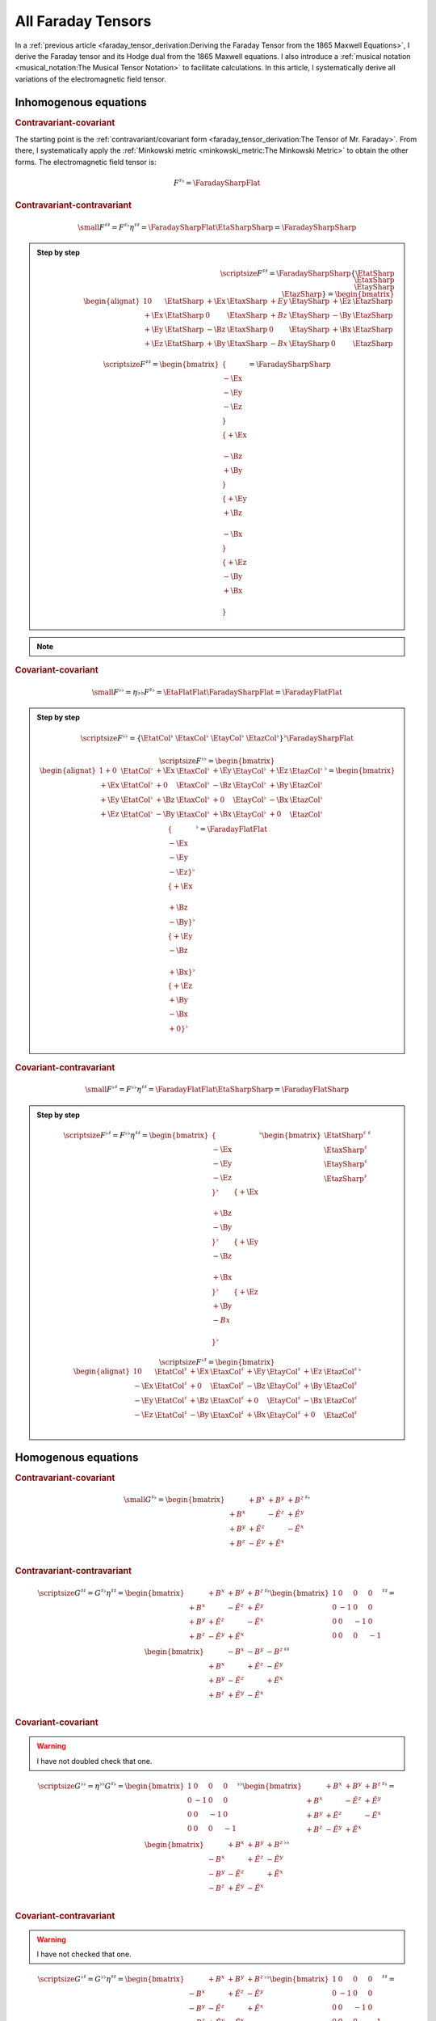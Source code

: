 All Faraday Tensors
===================

.. rst-class:: custom-author

   by Stéphane Haussler

In a :ref:`previous article <faraday_tensor_derivation:Deriving the Faraday
Tensor from the 1865 Maxwell Equations>`, I derive the Faraday tensor and its
Hodge dual from the 1865 Maxwell equations. I also introduce a :ref:`musical
notation <musical_notation:The Musical Tensor Notation>` to facilitate
calculations. In this article, I systematically derive all variations of the
electromagnetic field tensor.

.. The musical tensor representation aims at compact expressions while following
.. matrix multiplication rules. Recall that:
.. 
.. .. math::
.. 
..    \{ \{ a & b \} & \{ c & d \}\}
..    = \{ \{a \\ b\}^\flat & \{c \\ d\}^\flat\}^\flat
..    = \{ \{a \\ b\}^\flat \\ \{c \\ d\}^\flat\}^\flat
..    = \{ \{ a & b \}^\flat \{ c & d \}^\flat \}^\flat
.. 
.. .. math::
.. 
..    \{ \{ a \\ b \} \\ \{ c \\ d \}\}
..    = \{ \{a \\ b\}^\sharp & \{c \\ d\}^\sharp\}^\sharp
..    = \{ \{a \\ b\}^\sharp \\ \{c \\ d\}^\sharp\}^\sharp
..    = \{ \{ a & b \}^\sharp \{ c & d \}^\sharp \}^\sharp

Inhomogenous equations
----------------------

.. rubric:: Contravariant-covariant

.. {{{

The starting point is the :ref:`contravariant/covariant form
<faraday_tensor_derivation:The Tensor of Mr. Faraday>`. From there, I
systematically apply the :ref:`Minkowski metric <minkowski_metric:The Minkowski
Metric>` to obtain the other forms. The electromagnetic field tensor is:

.. math::

   F^{\sharp\flat} = \FaradaySharpFlat

.. }}}

.. rubric:: Contravariant-contravariant

.. {{{

.. math::

   {\small
       F^{\sharp\sharp} = F^{\sharp\flat} \eta^{\sharp\sharp}
                        = \FaradaySharpFlat \EtaSharpSharp
                        = \FaradaySharpSharp
   }

.. admonition:: Step by step
   :class: dropdown

   .. math::

      {\scriptsize
          F^{\sharp\sharp}
          =
          \FaradaySharpSharp
          \{ \EtatSharp \\ \EtaxSharp \\ \EtaySharp \\ \EtazSharp \}
          =
          \begin{bmatrix}
              \begin{alignat}{1}
                0  & \EtatSharp &+\Ex & \EtaxSharp & +Ey & \EtaySharp &+\Ez & \EtazSharp \\
              +\Ex & \EtatSharp &  0  & \EtaxSharp & +Bz & \EtaySharp &-\By & \EtazSharp \\
              +\Ey & \EtatSharp &-\Bz & \EtaxSharp &  0  & \EtaySharp &+\Bx & \EtazSharp \\
              +\Ez & \EtatSharp &+\By & \EtaxSharp & -Bx & \EtaySharp &  0  & \EtazSharp
              \end{alignat}
          \end{bmatrix}
      }

   .. math::

      {\scriptsize
      F^{\sharp\sharp}
      =
      \begin{bmatrix}
          \{      \\ -\Ex \\ -\Ey \\ -\Ez \\ \} \\
          \{ +\Ex \\      \\ -\Bz \\ +\By \\ \} \\
          \{ +\Ey \\ +\Bz \\      \\ -\Bx \\ \} \\
          \{ +\Ez \\ -\By \\ +\Bx \\      \\ \}
      \end{bmatrix}
      =
      \FaradaySharpSharp
      }

.. note::

   .. include:: ./musical_notation_notable_difference.rst

.. }}}

.. rubric:: Covariant-covariant

.. {{{

.. math::
 
   {\small
       F^{\flat\flat}
       = \eta{\flat\flat} F^{\sharp\flat}
       = \EtaFlatFlat \FaradaySharpFlat
       = \FaradayFlatFlat
   }

.. admonition:: Step by step
   :class: dropdown

   .. math::

      {\scriptsize
      F^{\flat\flat}
      =
      \{ \EtatCol^\flat & \EtaxCol^\flat & \EtayCol^\flat & \EtazCol^\flat \}^\flat
      \FaradaySharpFlat
      }

   .. math::

      {\scriptsize
      F^{\flat\flat}=
      \begin{bmatrix}
          \begin{alignat}{1}
          + 0  & \EtatCol^\flat & +\Ex & \EtaxCol^\flat & +\Ey & \EtayCol^\flat & +\Ez & \EtazCol^\flat \\
          +\Ex & \EtatCol^\flat & + 0  & \EtaxCol^\flat & -\Bz & \EtayCol^\flat & +\By & \EtazCol^\flat \\
          +\Ey & \EtatCol^\flat & +\Bz & \EtaxCol^\flat & + 0  & \EtayCol^\flat & -\Bx & \EtazCol^\flat \\
          +\Ez & \EtatCol^\flat & -\By & \EtaxCol^\flat & +\Bx & \EtayCol^\flat & + 0  & \EtazCol^\flat \\
          \end{alignat}
      \end{bmatrix}^\flat
      =
      \begin{bmatrix}
          \{      \\ -\Ex \\ -\Ey \\ -\Ez \}^\flat \\
          \{ +\Ex \\      \\ +\Bz \\ -\By \}^\flat \\
          \{ +\Ey \\ -\Bz \\      \\ +\Bx \}^\flat \\
          \{ +\Ez \\ +\By \\ -\Bx \\ + 0  \}^\flat \\
      \end{bmatrix}^\flat
      = \FaradayFlatFlat
      }

.. }}}

.. rubric:: Covariant-contravariant

.. {{{

.. math::

   {\small
       F^{\flat\sharp}
       = F^{\flat\flat} \eta^{\sharp\sharp}
       = \FaradayFlatFlat \EtaSharpSharp
       = \FaradayFlatSharp
   }

.. admonition:: Step by step
   :class: dropdown

   .. math::

      {\scriptsize
      F^{\flat\sharp}
      = F^{\flat\flat} \eta^{\sharp\sharp}
      =
      \begin{bmatrix}
          \{      \\ -\Ex \\ -\Ey \\ -\Ez \\ \}^{\flat} &
          \{ +\Ex \\      \\ +\Bz \\ -\By \\ \}^{\flat} &
          \{ +\Ey \\ -\Bz \\      \\ +\Bx \\ \}^{\flat} &
          \{ +\Ez \\ +\By \\ -Bx  \\      \\ \}^{\flat}
      \end{bmatrix}^{\flat}
      \begin{bmatrix}
          \EtatSharp^{\sharp} \\
          \EtaxSharp^{\sharp} \\
          \EtaySharp^{\sharp} \\
          \EtazSharp^{\sharp} \\
      \end{bmatrix}^{\sharp} \\
      }

   .. math::

      {\scriptsize
      F^{\flat\sharp}
      =
      \begin{bmatrix}
          \begin{alignat}{1}
            0  & \EtatCol^\sharp & +\Ex & \EtaxCol^\sharp & +\Ey & \EtayCol^\sharp & +\Ez & \EtazCol^\sharp \\
          -\Ex & \EtatCol^\sharp & + 0  & \EtaxCol^\sharp & -\Bz & \EtayCol^\sharp & +\By & \EtazCol^\sharp \\
          -\Ey & \EtatCol^\sharp & +\Bz & \EtaxCol^\sharp & + 0  & \EtayCol^\sharp & -\Bx & \EtazCol^\sharp \\
          -\Ez & \EtatCol^\sharp & -\By & \EtaxCol^\sharp & +\Bx & \EtayCol^\sharp & + 0  & \EtazCol^\sharp \\
          \end{alignat}
      \end{bmatrix}^\flat
      }

.. }}}

Homogenous equations
--------------------

.. rubric:: Contravariant-covariant

.. {{{

.. math::

   {\small
   G^{\sharp\flat}
   =
   \begin{bmatrix}
                 & +       B^x  & +       B^y  & +       B^z  \\
    +       B^x  &              & -\tilde{E^z} & +\tilde{E^y} \\
    +       B^y  & +\tilde{E^z} &              & -\tilde{E^x} \\
    +       B^z  & -\tilde{E^y} & +\tilde{E^x} &              \\
   \end{bmatrix}^{\sharp\flat}
   }

.. }}}

.. rubric:: Contravariant-contravariant

.. {{{

.. math::

   {\scriptsize
   G^{\sharp\sharp}
   =
   G^{\sharp\flat} \eta^{\sharp\sharp}
   =
   \begin{bmatrix}
                 & +       B^x  & +       B^y  & +       B^z  \\
    +       B^x  &              & -\tilde{E^z} & +\tilde{E^y} \\
    +       B^y  & +\tilde{E^z} &              & -\tilde{E^x} \\
    +       B^z  & -\tilde{E^y} & +\tilde{E^x} &              \\
   \end{bmatrix}^{\sharp\flat}
   \begin{bmatrix}
    1 &  0 &  0 &  0 \\
    0 & -1 &  0 &  0 \\
    0 &  0 & -1 &  0 \\
    0 &  0 &  0 & -1
   \end{bmatrix}^{\sharp\sharp}
   =
   \begin{bmatrix}
                 & -       B^x  & -       B^y  & -       B^z  \\
    +       B^x  &              & +\tilde{E^z} & -\tilde{E^y} \\
    +       B^y  & -\tilde{E^z} &              & +\tilde{E^x} \\
    +       B^z  & +\tilde{E^y} & -\tilde{E^x} &              \\
   \end{bmatrix}^{\sharp\sharp}
   }

.. }}}

.. rubric:: Covariant-covariant

.. {{{

.. warning::

   I have not doubled check that one.

.. math::

   {\scriptsize
   G^{\flat\flat}
   =
   \eta^{\flat\flat} G^{\sharp\flat}
   =
   \begin{bmatrix}
    1 &  0 &  0 &  0 \\
    0 & -1 &  0 &  0 \\
    0 &  0 & -1 &  0 \\
    0 &  0 &  0 & -1
   \end{bmatrix}^{\flat\flat}
   \begin{bmatrix}
                 & +       B^x  & +       B^y  & +       B^z  \\
    +       B^x  &              & -\tilde{E^z} & +\tilde{E^y} \\
    +       B^y  & +\tilde{E^z} &              & -\tilde{E^x} \\
    +       B^z  & -\tilde{E^y} & +\tilde{E^x} &              \\
   \end{bmatrix}^{\sharp\flat}
   =
   \begin{bmatrix}
                 & +       B^x  & +       B^y  & +       B^z  \\
    -       B^x  &              & +\tilde{E^z} & -\tilde{E^y} \\
    -       B^y  & -\tilde{E^z} &              & +\tilde{E^x} \\
    -       B^z  & +\tilde{E^y} & -\tilde{E^x} &              \\
   \end{bmatrix}^{\flat\flat}
   }

.. }}}

.. rubric:: Covariant-contravariant

.. {{{

.. warning::

   I have not checked that one.

.. math::

   {\scriptsize
   G^{\flat\sharp}
   =
   G^{\flat\flat} \eta^{\sharp\sharp}
   =
   \begin{bmatrix}
                 & +       B^x  & +       B^y  & +       B^z  \\
    -       B^x  &              & +\tilde{E^z} & -\tilde{E^y} \\
    -       B^y  & -\tilde{E^z} &              & +\tilde{E^x} \\
    -       B^z  & +\tilde{E^y} & -\tilde{E^x} &              \\
   \end{bmatrix}^{\flat\flat}
   \begin{bmatrix}
    1 &  0 &  0 &  0 \\
    0 & -1 &  0 &  0 \\
    0 &  0 & -1 &  0 \\
    0 &  0 &  0 & -1
   \end{bmatrix}^{\sharp\sharp}
   =
   \begin{bmatrix}
                 & +       B^x  & +       B^y  & +       B^z  \\
    +       B^x  &              & -\tilde{E^z} & +\tilde{E^y} \\
    +       B^y  & +\tilde{E^z} &              & -\tilde{E^x} \\
    +       B^z  & -\tilde{E^y} & +\tilde{E^x} &              \\
   \end{bmatrix}^{\flat\sharp}
   }

.. }}}

The Tensor Formulations
-----------------------

.. {{{

With that, we have obtained all tensor formulations of the Maxwell equations.

The homogenous equations can take one of four equivalent form. The full and
explicit matrix representation in musical notation can be found above. One can
go from one representation to the other by applying the metric tensor.

Contravariant-covariant
'''''''''''''''''''''''

.. math::

   \partial_{\mu} F^\mu{}_\nu = J_{\nu}

.. math::

   \partial_{\mu} G^\mu{}_\nu = 0

Contravariant-contravariant
'''''''''''''''''''''''''''

.. math::

   \partial_{\mu} F^{\mu\nu} = J^{\nu}

.. math::

   \partial_{\mu} G^{\mu\nu} = 0

Covariant-covariant
'''''''''''''''''''

.. math::

   \partial^{\mu} F_{\mu\nu} = J_{\nu}

.. math::

   \partial^{\mu} G_{\mu\nu} = 0

Covariant-contravariant
'''''''''''''''''''''''

.. math::

   \partial^{\mu} F_\mu{}^\nu = J^{\nu}

.. math::

   \partial^{\mu} G_\mu{}^\nu = 0

.. }}}

Explicit formulation of Maxwell equations
-----------------------------------------

.. {{{

Contravariant-covariant
'''''''''''''''''''''''

.. math::

   \{ \partial_t \\ \partial_x \\ \partial_y \\ \partial_z \\ \}^{\flat} &
   \FaradaySharpFlat
   = \{ +\mu_0 c \rho \\ -\mu_0 J^x \\ -\mu_0 J^y \\ -\mu_0 J^z \\ \}^{\flat}

.. admonition:: Back to the 1865 Maxwell Equations
   :class: dropdown

   Applying matrix multiplication rules directly result in:

   .. math::

      \begin{matrix}
                          & +\partial_x \Ex & +\partial_y \Ey & +\partial_y \Ez & = & + \mu_0 c \rho \\
          +\partial_t \Ex &                 & -\partial_y \Bz & +\partial_z \By & = & - \mu_0 J^x    \\
          +\partial_t \Ey & +\partial_x \Bz &                 & -\partial_z \Bx & = & - \mu_0 J^y    \\
          +\partial_t \Ez & -\partial_x \By & +\partial_y \Bx &                 & = & - \mu_0 J^z    \\
      \end{matrix}

.. math::

   \{ \partial_t \\ \partial_x \\ \partial_y \\ \partial_z \}^{\flat}
   \begin{bmatrix}
                 & +       B^x  & +       B^y  & +       B^z  \\
    +       B^x  &              & -\tilde{E^z} & +\tilde{E^y} \\
    +       B^y  & +\tilde{E^z} &              & -\tilde{E^x} \\
    +       B^z  & -\tilde{E^y} & +\tilde{E^x} &              \\
   \end{bmatrix}^{\sharp \flat}
   = \{ 0 \\ 0 \\ 0 \\ 0 \\ \}^{\flat}

Contravariant-contravariant
'''''''''''''''''''''''''''

.. math::

   \{ \partial_t \\ \partial_x \\ \partial_y \\ \partial_z \}^{\flat} \FaradaySharpSharp
   = \{ \mu_0 c \rho \\ \mu_0 J^x \\ \mu_0 J^y \\ \mu_0 J^z \}^{\sharp}

.. admonition:: Back to the 1865 Maxwell Equations
   :class: dropdown

   Upacking the musical tensor notation result in:

   .. math::

      {\scriptsize
          \{ \partial_t \\ \partial_x \\ \partial_y \\ \partial_z \}^{\flat} \FaradaySharpSharp
          =
          \{ \partial_t & \partial_x & \partial_y & \partial_z \}^{\flat}
          \FaradayColCol
      }

   Calculating the left-hand side with matrix multiplication rules results in:

   .. math::

      {\scriptsize
          \{ \partial_t \\ \partial_x \\ \partial_y \\ \partial_z \}^{\flat} \FaradaySharpSharp
          =
          \begin{matrix}
              \begin{alignat}{1}
               \partial_t & \{   0  \\ -\Ex \\ -\Ey \\ -\Ez \} &
              +\partial_x & \{ +\Ex \\   0  \\ -\Bz \\ +\By \} &
              +\partial_y & \{ +\Ey \\ +\Bz \\   0  \\ -\Bx \} &
              +\partial_z & \{ +\Ez \\ -\By \\ +\Bx \\   0  \} \\
              \end{alignat}
          \end{matrix}
      }

   .. math::

      {\scriptsize
          \{ \partial_t \\ \partial_x \\ \partial_y \\ \partial_z \}^{\flat} \FaradaySharpSharp
          =
          \begin{bmatrix}
              \begin{alignat}{1}
                              & +\partial_x \Ex & +\partial_y \Ey & +\partial_z \Ez \\
              -\partial_t \Ex &                 & +\partial_y \Bz & -\partial_z \By \\
              -\partial_t \Ey & -\partial_x \Bz &                 & +\partial_z \Bx \\
              -\partial_t \Ez & +\partial_x \By & -\partial_y \Bx &                 \\
              \end{alignat}
          \end{bmatrix}
      }

   With the left-hand side of the equation equal to the right-hand side, we get:

   .. math::

      {\scriptsize
          \begin{bmatrix}
              \begin{alignat}{1}
                              & +\partial_x \Ex & +\partial_y \Ey & +\partial_z \Ez \\
              -\partial_t \Ex &                 & +\partial_y \Bz & -\partial_z \By \\
              -\partial_t \Ey & -\partial_x \Bz &                 & +\partial_z \Bx \\
              -\partial_t \Ez & +\partial_x \By & -\partial_y \Bx &                 \\
              \end{alignat}
          \end{bmatrix}
          =
          \CurrentCol
      }

   Which is then unpacked in a system of equations:

   .. math::

      {\scriptsize
      \begin{matrix}
                          & +\partial_x \Ex & +\partial_y \Ey & +\partial_y \Ez & = & + \mu_0 c \rho \\
          -\partial_t \Ex &                 & +\partial_y \Bz & -\partial_z \By & = & + \mu_0 J^x    \\
          -\partial_t \Ey & -\partial_x \Bz &                 & +\partial_z \Bx & = & + \mu_0 J^y    \\
          -\partial_t \Ez & +\partial_x \By & -\partial_y \Bx &                 & = & + \mu_0 J^z    \\
      \end{matrix}\\
      }

   And reordered to obtain back the Maxwell equations derived in
   :ref:`faraday_tensor_derivation:Deriving the Faraday Tensor from the 1865
   Maxwell Equations`

   .. math::

      {\scriptsize
      \begin{matrix}
                          & +\partial_x \Ex & +\partial_y \Ey & +\partial_y \Ez & = & + \mu_0 c \rho \\
          +\partial_t \Ex &                 & -\partial_y \Bz & +\partial_z \By & = & - \mu_0 J^x    \\
          +\partial_t \Ey & +\partial_x \Bz &                 & -\partial_z \Bx & = & - \mu_0 J^y    \\
          +\partial_t \Ez & -\partial_x \By & +\partial_y \Bx &                 & = & - \mu_0 J^z    \\
      \end{matrix}
      }

.. math::

   \begin{bmatrix}
   \partial_t \\
   \partial_x \\
   \partial_y \\
   \partial_z \\
   \end{bmatrix}^{\flat}
   \begin{bmatrix}
                 & -       B^x  & -       B^y  & -       B^z  \\
    +       B^x  &              & +\tilde{E^z} & -\tilde{E^y} \\
    +       B^y  & -\tilde{E^z} &              & +\tilde{E^x} \\
    +       B^z  & +\tilde{E^y} & -\tilde{E^x} &              \\
   \end{bmatrix}^{\sharp\sharp}
   =
   \begin{bmatrix}
   0 \\
   0 \\
   0 \\
   0 \\
   \end{bmatrix}^{\sharp}

Covariant-covariant
'''''''''''''''''''

.. math::

   \{ \partial_t \\ \partial_x \\ \partial_y \\ \partial_z \\ \}^{\sharp}
   \FaradayFlatFlat
   = \{ +\mu_0 c \rho \\ -\mu_0 J^x \\ -\mu_0 J^y \\ -\mu_0 J^z \}^{\flat}

.. admonition:: Back to the 1865 Maxwell Equations
   :class: dropdown, toggle-shown

   Upacking the musical tensor notation result in:

   .. math::

      {\scriptsize
          \begin{align}
          & \{ \partial_t \\ \partial_x \\ \partial_y \\ \partial_z \}^{\sharp} \FaradayFlatFlat \\
          & =
          \{ \partial_t \\ \partial_x \\ \partial_y \\ \partial_z \}^{\sharp} \FaradayRowRow \\
          &=
           \partial_t \{   0  \\ -\Ex \\ -\Ey \\ -\Ez \}^\flat
          +\partial_x \{ +\Ex \\   0  \\ +\Bz \\ -\By \}^\flat
          +\partial_y \{ +\Ey \\ -\Bz \\   0  \\ +\Bx \}^\flat
          +\partial_z \{ +\Ez \\ +\By \\ -\Bx \\   0  \}^\flat
          \end{align}
      }

   Calculating the left-hand side thus results in:

   .. math::

      {\scriptsize
          \{ \partial_t \\ \partial_x \\ \partial_y \\ \partial_z \}^{\sharp} \FaradayFlatFlat
          =
          \begin{matrix}
              \begin{alignat}{1}
               \partial_t & \{   0  \\ -\Ex \\ -\Ey \\ -\Ez \}^\flat &
              +\partial_x & \{ +\Ex \\   0  \\ +\Bz \\ -\By \}^\flat &
              +\partial_y & \{ +\Ey \\ -\Bz \\   0  \\ +\Bx \}^\flat &
              +\partial_z & \{ +\Ez \\ +\By \\ -\Bx \\   0  \}^\flat \\
              \end{alignat}
          \end{matrix}
      }


Covariant-contravariant
'''''''''''''''''''''''

.. }}}

Summary
-------

.. {{{

The derivatives are flat and therefore represent a covector with lower indices
in tensor notation :math:`\partial_\mu` While the left-hand side is sharp and
therefore represent a vector with high indices :math:`J^\nu`. The tensors in
the expressions above are necessarily one time contravariant and one time
covariant :math:`F^{\mu\nu}`.

.. math::

   F^{\sharp\flat}
   =
   \begin{bmatrix}
   F^\mu{}_\nu
   \end{bmatrix}
   =
   \begin{bmatrix}
                 & +\tilde{E^x} & +\tilde{E^y} & + \tilde{E^z} \\
    +\tilde{E^x} &              & -       B^z  & +        B^y  \\
    +\tilde{E^y} & +       B^z  &              & -        B^x  \\
    +\tilde{E^z} & -       B^y  & +       B^x  &               \\
   \end{bmatrix}

.. math::

   G^{\sharp\flat}
   =
   \begin{bmatrix}
   G^\mu{}_\nu
   \end{bmatrix}
   =
   \begin{bmatrix}
                 & +       B^x  & +       B^y  & +       B^z  \\
    +       B^x  &              & -\tilde{E^z} & +\tilde{E^y} \\
    +       B^y  & +\tilde{E^z} &              & -\tilde{E^x} \\
    +       B^z  & -\tilde{E^y} & +\tilde{E^x} &              \\
   \end{bmatrix}

.. math::

   \begin{matrix}
   \partial_{\mu} F^\mu{}_\nu & = & J_{\nu} \\
   \partial_{\mu} G^\mu{}_\nu & = & 0       \\
   \end{matrix}

.. math::

   \begin{matrix}
   \partial^{\flat} F^{\sharp\flat} & = & J^{\flat} \\
   \partial^{\flat} G^{\sharp\flat} & = & 0^{\flat} \\
   \end{matrix}

.. note::

   Recall that :math:`\partial_{\mu} \eta^{\mu \nu}=\partial^{\nu}`. In matrix
   form, this is:

   .. math::

      \begin{bmatrix}
      \partial_t & \partial_x & \partial_y & \partial_z
      \end{bmatrix}
      \begin{bmatrix}
       1 &  0 &  0 &  0 \\
       0 & -1 &  0 &  0 \\
       0 &  0 & -1 &  0 \\
       0 &  0 &  0 & -1
      \end{bmatrix}
      = 
      \begin{bmatrix}
      + \partial_t \\
      - \partial_x \\
      - \partial_y \\
      - \partial_z \\
      \end{bmatrix}

In a next article, I show how the two tensors obtained in that manner are
related as one being the Hodge dual of the other.

.. }}}
